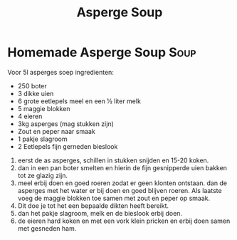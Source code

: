 #+title: Asperge Soup

* Homemade Asperge Soup :Soup:
Voor 5l asperges soep
ingredienten:
- 250 boter
- 3 dikke uien
- 6 grote eetlepels meel en een ½ liter melk
- 5 maggie blokken
- 4 eieren
- 3kg asperges (mag stukken zijn)
- Zout en peper naar smaak
- 1 pakje slagroom
- 2 Eetlepels fijn gerneden bieslook

1. eerst de as asperges, schillen in stukken snijden en  15-20 koken.
2. dan in een pan boter smelten en hierin de fijn gesnipperde uien bakken tot ze glazig zijn.
3. meel erbij doen en goed roeren zodat er geen klonten ontstaan. dan de asperges met het water er bij doen en goed blijven roeren. Als laatste voeg de maggie blokken toe samen met zout en peper op smaak.
4. Dit doe je tot het een bepaalde dikten heeft bereikt.
5. dan het pakje slagroom, melk en de bieslook erbij doen.
6. de eieren hard koken en met een vork klein pricken en erbij doen samen met gesneden ham.

